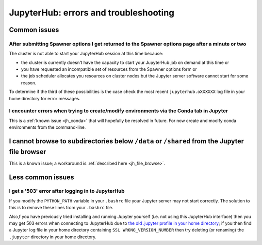 .. _jh_issues: 

JupyterHub: errors and troubleshooting
======================================

Common issues
-------------

After submitting Spawner options I get returned to the Spawner options page after a minute or two
^^^^^^^^^^^^^^^^^^^^^^^^^^^^^^^^^^^^^^^^^^^^^^^^^^^^^^^^^^^^^^^^^^^^^^^^^^^^^^^^^^^^^^^^^^^^^^^^^

The cluster is not able to start your JupyterHub session at this time because:

* the cluster is currently doesn't have the capacity to start your JupyterHub job on demand at this time or
* you have requested an incompatible set of resources from the Spawner options form or
* the job scheduler allocates you resources on cluster nodes but the Jupyter server software cannot start for some reason.

To determine if the third of these possibilities is the case
check the most recent ``jupyterhub.oXXXXXX`` log file in your home directory for error messages.

I encounter errors when trying to create/modify environments via the Conda tab in Jupyter
^^^^^^^^^^^^^^^^^^^^^^^^^^^^^^^^^^^^^^^^^^^^^^^^^^^^^^^^^^^^^^^^^^^^^^^^^^^^^^^^^^^^^^^^^

This is a :ref:`known issue <jh_conda>` that will hopefully be resolved in future.  
For now create and modify conda environments from the command-line.

I cannot browse to subdirectories below ``/data`` or ``/shared`` from the Jupyter file browser
----------------------------------------------------------------------------------------------

This is a known issue; a workaround is :ref:`described here <jh_file_browse>`.

Less common issues
------------------

I get a '503' error after logging in to JupyterHub
^^^^^^^^^^^^^^^^^^^^^^^^^^^^^^^^^^^^^^^^^^^^^^^^^^

If you modify the ``PYTHON_PATH`` variable in your ``.bashrc`` file your Jupyter server may not start correctly.
The solution to this is to remove these lines from your ``.bashrc`` file.

Also,f you have previously tried installing and running Jupyter yourself 
(i.e.  not using this JupyterHub interface) then you may get 503 errors when
connecting to JupyterHub due to `the old .jupyter profile in your home
directory <https://github.com/jupyter/jupyterhub/issues/294>`_;  if you then
find a Jupyter log file in your home directory containing ``SSL
WRONG_VERSION_NUMBER`` then try deleting (or renaming) the ``.jupyter``
directory in your home directory.
